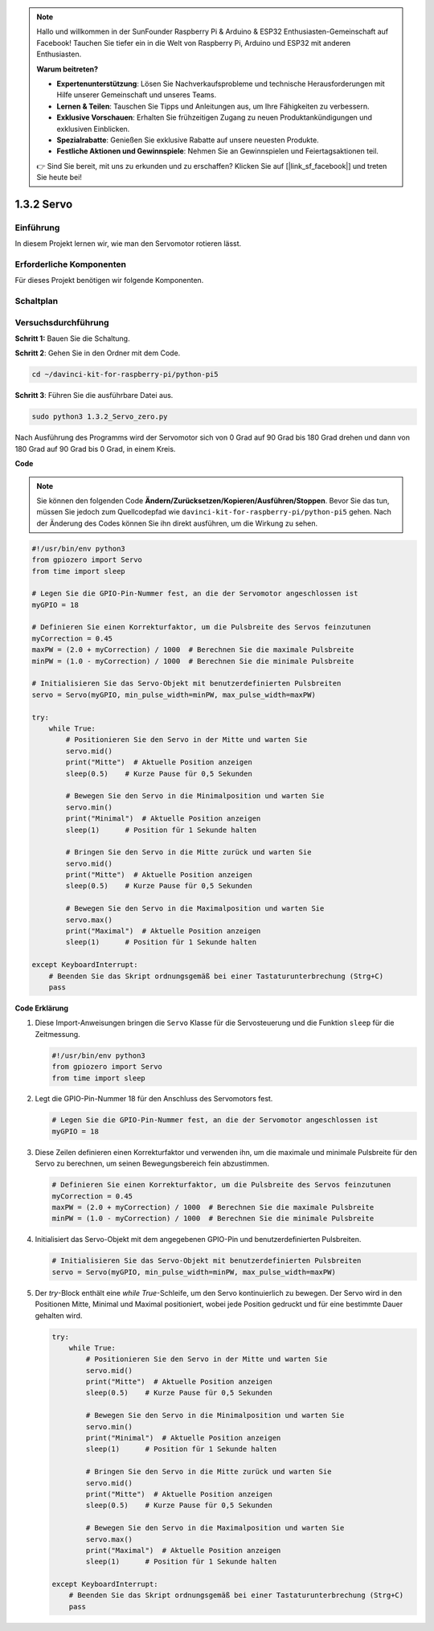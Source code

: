 .. note::

    Hallo und willkommen in der SunFounder Raspberry Pi & Arduino & ESP32 Enthusiasten-Gemeinschaft auf Facebook! Tauchen Sie tiefer ein in die Welt von Raspberry Pi, Arduino und ESP32 mit anderen Enthusiasten.

    **Warum beitreten?**

    - **Expertenunterstützung**: Lösen Sie Nachverkaufsprobleme und technische Herausforderungen mit Hilfe unserer Gemeinschaft und unseres Teams.
    - **Lernen & Teilen**: Tauschen Sie Tipps und Anleitungen aus, um Ihre Fähigkeiten zu verbessern.
    - **Exklusive Vorschauen**: Erhalten Sie frühzeitigen Zugang zu neuen Produktankündigungen und exklusiven Einblicken.
    - **Spezialrabatte**: Genießen Sie exklusive Rabatte auf unsere neuesten Produkte.
    - **Festliche Aktionen und Gewinnspiele**: Nehmen Sie an Gewinnspielen und Feiertagsaktionen teil.

    👉 Sind Sie bereit, mit uns zu erkunden und zu erschaffen? Klicken Sie auf [|link_sf_facebook|] und treten Sie heute bei!

.. _1.3.2_py_pi5:

1.3.2 Servo
============

Einführung
--------------

In diesem Projekt lernen wir, wie man den Servomotor rotieren lässt.

Erforderliche Komponenten
------------------------------

Für dieses Projekt benötigen wir folgende Komponenten.

.. image:: ../python_pi5/img/1.3.2_servo_list.png



Schaltplan
--------------------

.. image:: ../img/image337.png


Versuchsdurchführung
-----------------------

**Schritt 1:** Bauen Sie die Schaltung.

.. image:: ../img/image125.png

**Schritt 2**: Gehen Sie in den Ordner mit dem Code.

.. raw:: html

   <run></run>

.. code-block::

    cd ~/davinci-kit-for-raspberry-pi/python-pi5

**Schritt 3**: Führen Sie die ausführbare Datei aus.

.. raw:: html

   <run></run>

.. code-block::

    sudo python3 1.3.2_Servo_zero.py

Nach Ausführung des Programms wird der Servomotor sich von 0 Grad auf 90 Grad bis 180 Grad drehen und dann von 180 Grad auf 90 Grad bis 0 Grad, in einem Kreis.

**Code**

.. note::

    Sie können den folgenden Code **Ändern/Zurücksetzen/Kopieren/Ausführen/Stoppen**. Bevor Sie das tun, müssen Sie jedoch zum Quellcodepfad wie ``davinci-kit-for-raspberry-pi/python-pi5`` gehen. Nach der Änderung des Codes können Sie ihn direkt ausführen, um die Wirkung zu sehen.


.. raw:: html

    <run></run>

.. code-block:: python

   #!/usr/bin/env python3
   from gpiozero import Servo
   from time import sleep

   # Legen Sie die GPIO-Pin-Nummer fest, an die der Servomotor angeschlossen ist
   myGPIO = 18

   # Definieren Sie einen Korrekturfaktor, um die Pulsbreite des Servos feinzutunen
   myCorrection = 0.45
   maxPW = (2.0 + myCorrection) / 1000  # Berechnen Sie die maximale Pulsbreite
   minPW = (1.0 - myCorrection) / 1000  # Berechnen Sie die minimale Pulsbreite

   # Initialisieren Sie das Servo-Objekt mit benutzerdefinierten Pulsbreiten
   servo = Servo(myGPIO, min_pulse_width=minPW, max_pulse_width=maxPW)

   try:
       while True:
           # Positionieren Sie den Servo in der Mitte und warten Sie
           servo.mid()
           print("Mitte")  # Aktuelle Position anzeigen
           sleep(0.5)    # Kurze Pause für 0,5 Sekunden

           # Bewegen Sie den Servo in die Minimalposition und warten Sie
           servo.min()
           print("Minimal")  # Aktuelle Position anzeigen
           sleep(1)      # Position für 1 Sekunde halten

           # Bringen Sie den Servo in die Mitte zurück und warten Sie
           servo.mid()
           print("Mitte")  # Aktuelle Position anzeigen
           sleep(0.5)    # Kurze Pause für 0,5 Sekunden

           # Bewegen Sie den Servo in die Maximalposition und warten Sie
           servo.max()
           print("Maximal")  # Aktuelle Position anzeigen
           sleep(1)      # Position für 1 Sekunde halten

   except KeyboardInterrupt:
       # Beenden Sie das Skript ordnungsgemäß bei einer Tastaturunterbrechung (Strg+C)
       pass


**Code Erklärung**

#. Diese Import-Anweisungen bringen die ``Servo`` Klasse für die Servosteuerung und die Funktion ``sleep`` für die Zeitmessung.

   .. code-block:: python

       #!/usr/bin/env python3
       from gpiozero import Servo
       from time import sleep

#. Legt die GPIO-Pin-Nummer 18 für den Anschluss des Servomotors fest.

   .. code-block:: python

       # Legen Sie die GPIO-Pin-Nummer fest, an die der Servomotor angeschlossen ist
       myGPIO = 18

#. Diese Zeilen definieren einen Korrekturfaktor und verwenden ihn, um die maximale und minimale Pulsbreite für den Servo zu berechnen, um seinen Bewegungsbereich fein abzustimmen.

   .. code-block:: python

       # Definieren Sie einen Korrekturfaktor, um die Pulsbreite des Servos feinzutunen
       myCorrection = 0.45
       maxPW = (2.0 + myCorrection) / 1000  # Berechnen Sie die maximale Pulsbreite
       minPW = (1.0 - myCorrection) / 1000  # Berechnen Sie die minimale Pulsbreite

#. Initialisiert das Servo-Objekt mit dem angegebenen GPIO-Pin und benutzerdefinierten Pulsbreiten.

   .. code-block:: python

       # Initialisieren Sie das Servo-Objekt mit benutzerdefinierten Pulsbreiten
       servo = Servo(myGPIO, min_pulse_width=minPW, max_pulse_width=maxPW)

#. Der `try`-Block enthält eine `while True`-Schleife, um den Servo kontinuierlich zu bewegen. Der Servo wird in den Positionen Mitte, Minimal und Maximal positioniert, wobei jede Position gedruckt und für eine bestimmte Dauer gehalten wird.

   .. code-block:: python

       try:
           while True:
               # Positionieren Sie den Servo in der Mitte und warten Sie
               servo.mid()
               print("Mitte")  # Aktuelle Position anzeigen
               sleep(0.5)    # Kurze Pause für 0,5 Sekunden

               # Bewegen Sie den Servo in die Minimalposition und warten Sie
               servo.min()
               print("Minimal")  # Aktuelle Position anzeigen
               sleep(1)      # Position für 1 Sekunde halten

               # Bringen Sie den Servo in die Mitte zurück und warten Sie
               servo.mid()
               print("Mitte")  # Aktuelle Position anzeigen
               sleep(0.5)    # Kurze Pause für 0,5 Sekunden

               # Bewegen Sie den Servo in die Maximalposition und warten Sie
               servo.max()
               print("Maximal")  # Aktuelle Position anzeigen
               sleep(1)      # Position für 1 Sekunde halten

       except KeyboardInterrupt:
           # Beenden Sie das Skript ordnungsgemäß bei einer Tastaturunterbrechung (Strg+C)
           pass
